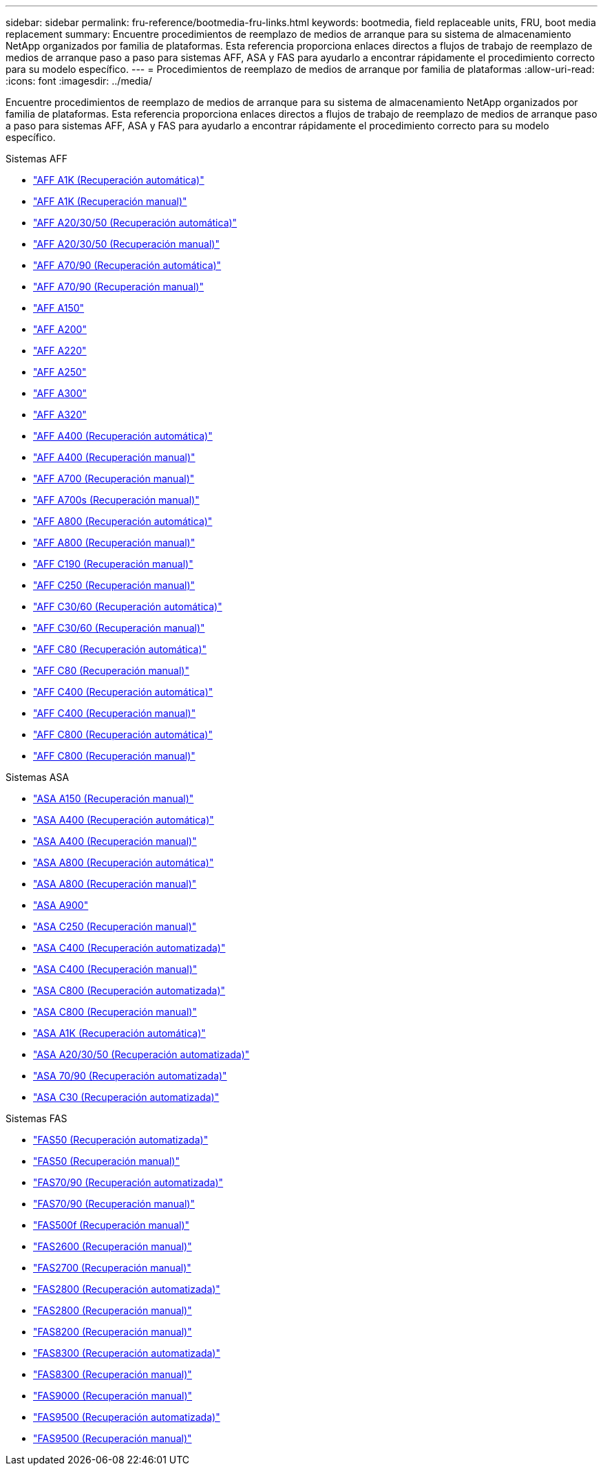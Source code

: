 ---
sidebar: sidebar 
permalink: fru-reference/bootmedia-fru-links.html 
keywords: bootmedia, field replaceable units, FRU, boot media replacement 
summary: Encuentre procedimientos de reemplazo de medios de arranque para su sistema de almacenamiento NetApp organizados por familia de plataformas.  Esta referencia proporciona enlaces directos a flujos de trabajo de reemplazo de medios de arranque paso a paso para sistemas AFF, ASA y FAS para ayudarlo a encontrar rápidamente el procedimiento correcto para su modelo específico. 
---
= Procedimientos de reemplazo de medios de arranque por familia de plataformas
:allow-uri-read: 
:icons: font
:imagesdir: ../media/


[role="lead"]
Encuentre procedimientos de reemplazo de medios de arranque para su sistema de almacenamiento NetApp organizados por familia de plataformas.  Esta referencia proporciona enlaces directos a flujos de trabajo de reemplazo de medios de arranque paso a paso para sistemas AFF, ASA y FAS para ayudarlo a encontrar rápidamente el procedimiento correcto para su modelo específico.

[role="tabbed-block"]
====
.Sistemas AFF
--
* link:../a1k/bootmedia-replace-workflow-bmr.html["AFF A1K (Recuperación automática)"]
* link:../a1k/bootmedia-replace-workflow.html["AFF A1K (Recuperación manual)"]
* link:../a20-30-50/bootmedia-replace-workflow-bmr.html["AFF A20/30/50 (Recuperación automática)"]
* link:../a20-30-50/bootmedia-replace-workflow.html["AFF A20/30/50 (Recuperación manual)"]
* link:../a70-90/bootmedia-replace-workflow-bmr.html["AFF A70/90 (Recuperación automática)"]
* link:../a70-90/bootmedia-replace-workflow.html["AFF A70/90 (Recuperación manual)"]
* link:../a150/bootmedia-replace-overview.html["AFF A150"]
* link:../a200/bootmedia-replace-overview.html["AFF A200"]
* link:../a220/bootmedia-replace-overview.html["AFF A220"]
* link:../a250/bootmedia-replace-overview.html["AFF A250"]
* link:../a300/bootmedia-replace-overview.html["AFF A300"]
* link:../a320/bootmedia-replace-overview.html["AFF A320"]
* link:../a400/bootmedia-replace-workflow-bmr.html["AFF A400 (Recuperación automática)"]
* link:../a400/bootmedia-replace-workflow.html["AFF A400 (Recuperación manual)"]
* link:../a700/bootmedia-replace-overview.html["AFF A700 (Recuperación manual)"]
* link:../a700s/bootmedia-replace-overview.html["AFF A700s (Recuperación manual)"]
* link:../a800/bootmedia-replace-workflow-bmr.html["AFF A800 (Recuperación automática)"]
* link:../a800/bootmedia-replace-workflow.html["AFF A800 (Recuperación manual)"]
* link:../c190/bootmedia-replace-overview.html["AFF C190 (Recuperación manual)"]
* link:../c250/bootmedia-replace-overview.html["AFF C250 (Recuperación manual)"]
* link:../c30-60/bootmedia-replace-workflow-bmr.html["AFF C30/60 (Recuperación automática)"]
* link:../c30-60/bootmedia-replace-workflow.html["AFF C30/60 (Recuperación manual)"]
* link:../c80/bootmedia-replace-workflow-bmr.html["AFF C80 (Recuperación automática)"]
* link:../c80/bootmedia-replace-workflow.html["AFF C80 (Recuperación manual)"]
* link:../c400/bootmedia-replace-workflow-bmr.html["AFF C400 (Recuperación automática)"]
* link:../c400/bootmedia-replace-workflow.html["AFF C400 (Recuperación manual)"]
* link:../c800/bootmedia-replace-workflow-bmr.html["AFF C800 (Recuperación automática)"]
* link:../c800/bootmedia-replace-workflow.html["AFF C800 (Recuperación manual)"]


--
.Sistemas ASA
--
* link:../asa150/bootmedia-replace-overview.html["ASA A150 (Recuperación manual)"]
* link:../asa400/bootmedia-replace-workflow-bmr.html["ASA A400 (Recuperación automática)"]
* link:../asa400/bootmedia-replace-workflow.html["ASA A400 (Recuperación manual)"]
* link:../asa800/bootmedia-replace-workflow-bmr.html["ASA A800 (Recuperación automática)"]
* link:../asa800/bootmedia-replace-workflow.html["ASA A800 (Recuperación manual)"]
* link:../asa900/bootmedia_replace_overview.html["ASA A900"]
* link:../asa-c250/bootmedia-replace-overview.html["ASA C250 (Recuperación manual)"]
* link:../asa-c400/bootmedia-replace-workflow-bmr.html["ASA C400 (Recuperación automatizada)"]
* link:../asa-c400/bootmedia-replace-workflow.html["ASA C400 (Recuperación manual)"]
* link:../asa-c800/bootmedia-replace-workflow-bmr.html["ASA C800 (Recuperación automatizada)"]
* link:../asa-c800/bootmedia-replace-workflow.html["ASA C800 (Recuperación manual)"]
* link:../asa-r2-a1k/bootmedia-replace-workflow-bmr.html["ASA A1K (Recuperación automática)"]
* link:../asa-r2-a20-30-50/bootmedia-replace-workflow-bmr.html["ASA A20/30/50 (Recuperación automatizada)"]
* link:../asa-r2-70-90/bootmedia-replace-workflow-bmr.html["ASA 70/90 (Recuperación automatizada)"]
* link:../asa-r2-c30/bootmedia-replace-workflow-bmr.html["ASA C30 (Recuperación automatizada)"]


--
.Sistemas FAS
--
* link:../fas50/bootmedia-replace-workflow-bmr.html["FAS50 (Recuperación automatizada)"]
* link:../fas50/bootmedia-replace-workflow.html["FAS50 (Recuperación manual)"]
* link:../fas-70-90/bootmedia-replace-workflow-bmr.html["FAS70/90 (Recuperación automatizada)"]
* link:../fas-70-90/bootmedia-replace-workflow.html["FAS70/90 (Recuperación manual)"]
* link:../fas500f/bootmedia-replace-overview.html["FAS500f (Recuperación manual)"]
* link:../fas2600/bootmedia-replace-overview.html["FAS2600 (Recuperación manual)"]
* link:../fas2700/bootmedia-replace-overview.html["FAS2700 (Recuperación manual)"]
* link:../fas2800/bootmedia-replace-workflow-bmr.html["FAS2800 (Recuperación automatizada)"]
* link:../fas2800/bootmedia-replace-workflow.html["FAS2800 (Recuperación manual)"]
* link:../fas8200/bootmedia-replace-overview.html["FAS8200 (Recuperación manual)"]
* link:../fas8300/bootmedia-replace-workflow-bmr.html["FAS8300 (Recuperación automatizada)"]
* link:../fas8300/bootmedia-replace-workflow.html["FAS8300 (Recuperación manual)"]
* link:../fas9000/bootmedia-replace-overview.html["FAS9000 (Recuperación manual)"]
* link:../fas9500/bootmedia-replace-workflow-bmr.html["FAS9500 (Recuperación automatizada)"]
* link:../fas9500/bootmedia-replace-workflow.html["FAS9500 (Recuperación manual)"]


--
====